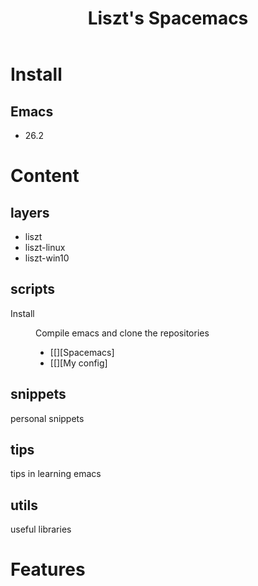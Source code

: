#+TITLE: Liszt's Spacemacs

* Install
** Emacs
   - 26.2
* Content
** layers
   - liszt
   - liszt-linux
   - liszt-win10
** scripts
   - Install :: Compile emacs and clone the repositories
     - [[][Spacemacs]
     - [[][My config]
** snippets
   personal snippets
** tips
   tips in learning emacs
** utils
   useful libraries
* Features

